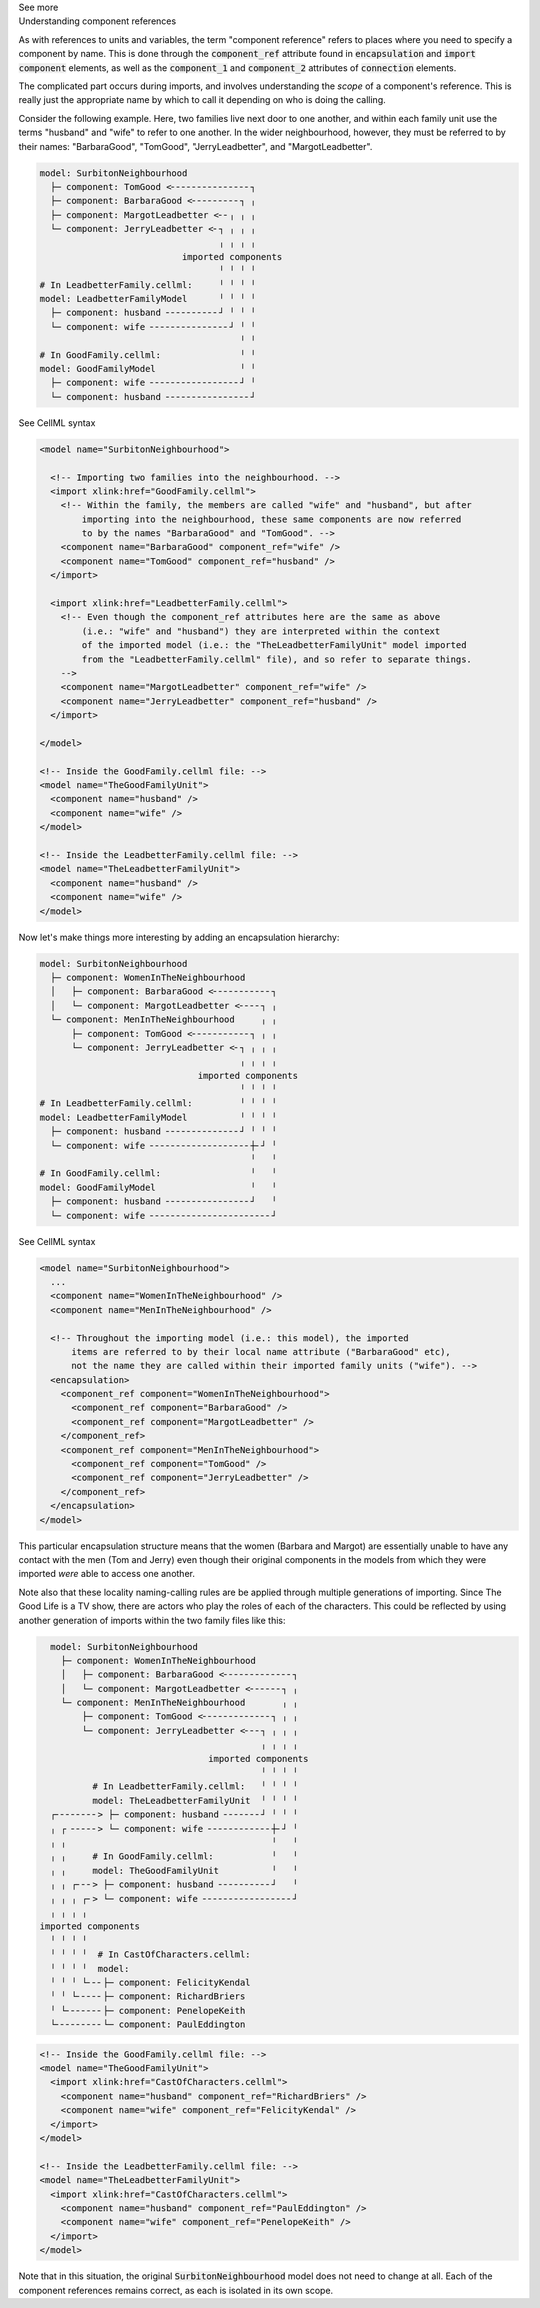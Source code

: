 .. _informC04_component_reference:

.. container:: toggle

  .. container:: header

    See more

  .. container:: infospec

    .. container:: heading3

      Understanding component references

    As with references to units and variables, the term "component reference" refers to places where you need to specify a component by name.
    This is done through the :code:`component_ref` attribute found in :code:`encapsulation` and :code:`import component` elements, as well as the :code:`component_1` and :code:`component_2` attributes of :code:`connection` elements.

    The complicated part occurs during imports, and involves understanding the *scope* of a component's reference.
    This is really just the appropriate name by which to call it depending on who is doing the calling.

    Consider the following example.  
    Here, two families live next door to one another, and within each family unit use the terms "husband" and "wife" to refer to one another.
    In the wider neighbourhood, however, they must be referred to by their names: "BarbaraGood", "TomGood", "JerryLeadbetter", and "MargotLeadbetter".

    .. code::

      model: SurbitonNeighbourhood
        ├─ component: TomGood <╴╴╴╴╴╴╴╴╴╴╴╴╴╴╴┐
        ├─ component: BarbaraGood <╴╴╴╴╴╴╴╴╴┐ ╷
        ├─ component: MargotLeadbetter <╴╴╷ ╷ ╷
        └─ component: JerryLeadbetter <╴┐ ╷ ╷ ╷
                                        ╷ ╷ ╷ ╷
                                 imported components
                                        ╵ ╵ ╵ ╵
      # In LeadbetterFamily.cellml:     ╵ ╵ ╵ ╵ 
      model: LeadbetterFamilyModel      ╵ ╵ ╵ ╵
        ├─ component: husband ╴╴╴╴╴╴╴╴╴╴┘ ╵ ╵ ╵
        └─ component: wife ╴╴╴╴╴╴╴╴╴╴╴╴╴╴╴┘ ╵ ╵
                                            ╵ ╵
      # In GoodFamily.cellml:               ╵ ╵
      model: GoodFamilyModel                ╵ ╵
        ├─ component: wife ╴╴╴╴╴╴╴╴╴╴╴╴╴╴╴╴╴┘ ╵
        └─ component: husband ╴╴╴╴╴╴╴╴╴╴╴╴╴╴╴╴┘

    .. container:: toggle

      .. container:: header

        See CellML syntax

      .. code-block:: xml

        <model name="SurbitonNeighbourhood">

          <!-- Importing two families into the neighbourhood. -->
          <import xlink:href="GoodFamily.cellml">
            <!-- Within the family, the members are called "wife" and "husband", but after 
                importing into the neighbourhood, these same components are now referred
                to by the names "BarbaraGood" and "TomGood". -->
            <component name="BarbaraGood" component_ref="wife" />
            <component name="TomGood" component_ref="husband" />
          </import>

          <import xlink:href="LeadbetterFamily.cellml">
            <!-- Even though the component_ref attributes here are the same as above
                (i.e.: "wife" and "husband") they are interpreted within the context
                of the imported model (i.e.: the "TheLeadbetterFamilyUnit" model imported
                from the "LeadbetterFamily.cellml" file), and so refer to separate things.
            -->
            <component name="MargotLeadbetter" component_ref="wife" />
            <component name="JerryLeadbetter" component_ref="husband" />
          </import>

        </model>

        <!-- Inside the GoodFamily.cellml file: -->
        <model name="TheGoodFamilyUnit">
          <component name="husband" />
          <component name="wife" />
        </model>

        <!-- Inside the LeadbetterFamily.cellml file: -->
        <model name="TheLeadbetterFamilyUnit">
          <component name="husband" />
          <component name="wife" />
        </model>

    Now let's make things more interesting by adding an encapsulation hierarchy:

    .. code::

      model: SurbitonNeighbourhood
        ├─ component: WomenInTheNeighbourhood
        │   ├─ component: BarbaraGood <╴╴╴╴╴╴╴╴╴╴╴┐
        │   └─ component: MargotLeadbetter <╴╴╴╴┐ ╷
        └─ component: MenInTheNeighbourhood     ╷ ╷
            ├─ component: TomGood <╴╴╴╴╴╴╴╴╴╴╴┐ ╷ ╷
            └─ component: JerryLeadbetter <╴┐ ╷ ╷ ╷
                                            ╷ ╷ ╷ ╷
                                    imported components
                                            ╵ ╵ ╵ ╵
      # In LeadbetterFamily.cellml:         ╵ ╵ ╵ ╵
      model: LeadbetterFamilyModel          ╵ ╵ ╵ ╵
        ├─ component: husband ╴╴╴╴╴╴╴╴╴╴╴╴╴╴┘ ╵ ╵ ╵
        └─ component: wife ╴╴╴╴╴╴╴╴╴╴╴╴╴╴╴╴╴╴╴┼╴┘ ╵
                                              ╵   ╵
      # In GoodFamily.cellml:                 ╵   ╵
      model: GoodFamilyModel                  ╵   ╵
        ├─ component: husband ╴╴╴╴╴╴╴╴╴╴╴╴╴╴╴╴┘   ╵
        └─ component: wife ╴╴╴╴╴╴╴╴╴╴╴╴╴╴╴╴╴╴╴╴╴╴╴┘

    .. container:: toggle

      .. container:: header

        See CellML syntax

      .. code-block:: xml

        <model name="SurbitonNeighbourhood">
          ...  
          <component name="WomenInTheNeighbourhood" />
          <component name="MenInTheNeighbourhood" />

          <!-- Throughout the importing model (i.e.: this model), the imported
              items are referred to by their local name attribute ("BarbaraGood" etc), 
              not the name they are called within their imported family units ("wife"). -->
          <encapsulation>
            <component_ref component="WomenInTheNeighbourhood">
              <component_ref component="BarbaraGood" />
              <component_ref component="MargotLeadbetter" />
            </component_ref>
            <component_ref component="MenInTheNeighbourhood">
              <component_ref component="TomGood" />
              <component_ref component="JerryLeadbetter" />
            </component_ref>
          </encapsulation>
        </model>

    This particular encapsulation structure means that the women (Barbara and Margot) are essentially unable to have any contact with the men (Tom and Jerry) even though their original components in the models from which they were imported *were* able to access one another.

    Note also that these locality naming-calling rules are be applied through multiple generations of importing.
    Since The Good Life is a TV show, there are actors who play the roles of each of the characters. 
    This could be reflected by using another generation of imports within the two family files like this:

    .. code::

        model: SurbitonNeighbourhood
          ├─ component: WomenInTheNeighbourhood
          │   ├─ component: BarbaraGood <╴╴╴╴╴╴╴╴╴╴╴╴╴┐
          │   └─ component: MargotLeadbetter <╴╴╴╴╴╴┐ ╷
          └─ component: MenInTheNeighbourhood       ╷ ╷
              ├─ component: TomGood <╴╴╴╴╴╴╴╴╴╴╴╴╴┐ ╷ ╷
              └─ component: JerryLeadbetter <╴╴╴┐ ╷ ╷ ╷
                                                ╷ ╷ ╷ ╷
                                      imported components
                                                ╵ ╵ ╵ ╵
                # In LeadbetterFamily.cellml:   ╵ ╵ ╵ ╵
                model: TheLeadbetterFamilyUnit  ╵ ╵ ╵ ╵
        ┌╴╴╴╴╴╴╴╴> ├─ component: husband ╴╴╴╴╴╴╴┘ ╵ ╵ ╵
        ╷ ┌ ╴╴╴╴╴> └─ component: wife ╴╴╴╴╴╴╴╴╴╴╴╴┼╴┘ ╵
        ╷ ╷                                       ╵   ╵
        ╷ ╷     # In GoodFamily.cellml:           ╵   ╵
        ╷ ╷     model: TheGoodFamilyUnit          ╵   ╵
        ╷ ╷ ┌╴╴╴> ├─ component: husband ╴╴╴╴╴╴╴╴╴╴┘   ╵
        ╷ ╷ ╷ ┌╴> └─ component: wife ╴╴╴╴╴╴╴╴╴╴╴╴╴╴╴╴╴┘
        ╷ ╷ ╷ ╷
      imported components
        ╵ ╵ ╵ ╵
        ╵ ╵ ╵ ╵  # In CastOfCharacters.cellml:
        ╵ ╵ ╵ ╵  model: 
        ╵ ╵ ╵ └╴╴╴├─ component: FelicityKendal
        ╵ ╵ └╴╴╴╴╴├─ component: RichardBriers
        ╵ └╴╴╴╴╴╴╴├─ component: PenelopeKeith
        └╴╴╴╴╴╴╴╴╴└─ component: PaulEddington

    .. code-block:: xml

      <!-- Inside the GoodFamily.cellml file: -->
      <model name="TheGoodFamilyUnit">
        <import xlink:href="CastOfCharacters.cellml">
          <component name="husband" component_ref="RichardBriers" />
          <component name="wife" component_ref="FelicityKendal" />
        </import>
      </model>

      <!-- Inside the LeadbetterFamily.cellml file: -->
      <model name="TheLeadbetterFamilyUnit">
        <import xlink:href="CastOfCharacters.cellml">
          <component name="husband" component_ref="PaulEddington" />
          <component name="wife" component_ref="PenelopeKeith" />
        </import>
      </model>

    Note that in this situation, the original :code:`SurbitonNeighbourhood` model does not need to change at all.
    Each of the component references remains correct, as each is isolated in its own scope.
